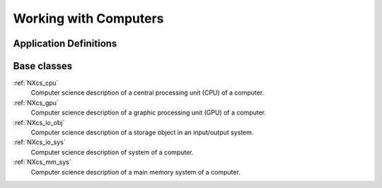 .. _CC-Computer-Structure:

======================
Working with Computers
======================

.. index::
   CC-Computer-Definitions

.. _CC-Computer-Definitions:

Application Definitions
#######################

      
Base classes
############

:ref:`NXcs_cpu`
    Computer science description of a central processing unit (CPU) of a computer.

:ref:`NXcs_gpu`
    Computer science description of a graphic processing unit (GPU) of a computer.

:ref:`NXcs_io_obj`
    Computer science description of a storage object in an input/output system.

:ref:`NXcs_io_sys`
    Computer science description of system of a computer.

:ref:`NXcs_mm_sys`
    Computer science description of a main memory system of a computer.





